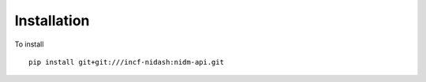 Installation
============

To install

::


      pip install git+git:///incf-nidash:nidm-api.git


